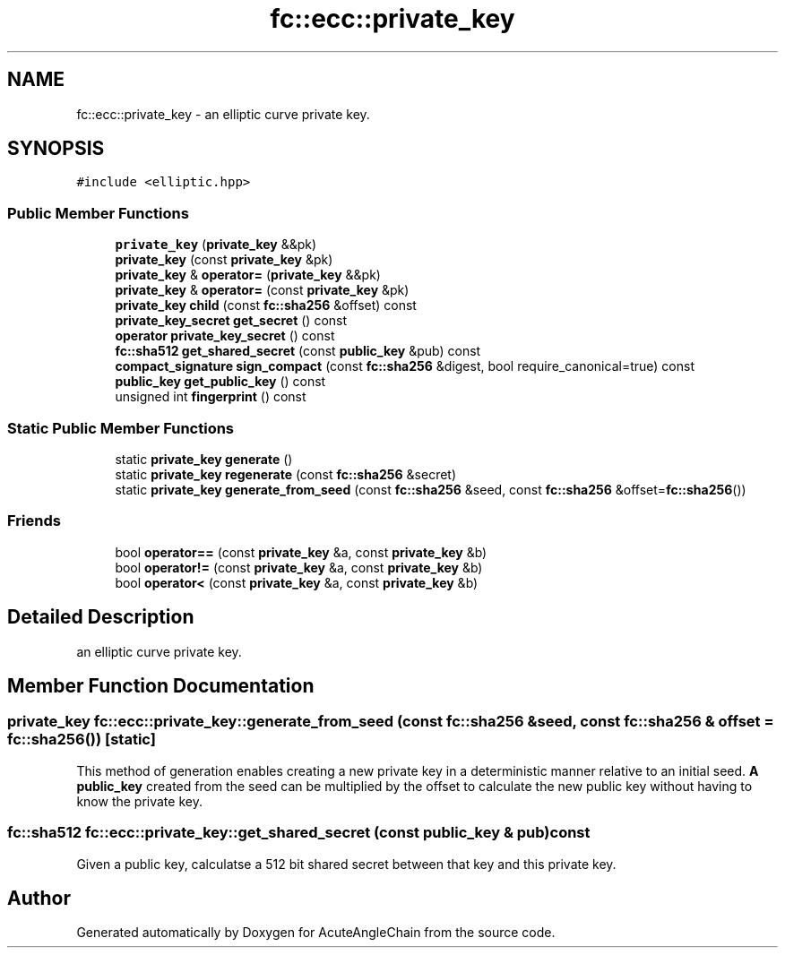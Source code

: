 .TH "fc::ecc::private_key" 3 "Sun Jun 3 2018" "AcuteAngleChain" \" -*- nroff -*-
.ad l
.nh
.SH NAME
fc::ecc::private_key \- an elliptic curve private key\&.  

.SH SYNOPSIS
.br
.PP
.PP
\fC#include <elliptic\&.hpp>\fP
.SS "Public Member Functions"

.in +1c
.ti -1c
.RI "\fBprivate_key\fP (\fBprivate_key\fP &&pk)"
.br
.ti -1c
.RI "\fBprivate_key\fP (const \fBprivate_key\fP &pk)"
.br
.ti -1c
.RI "\fBprivate_key\fP & \fBoperator=\fP (\fBprivate_key\fP &&pk)"
.br
.ti -1c
.RI "\fBprivate_key\fP & \fBoperator=\fP (const \fBprivate_key\fP &pk)"
.br
.ti -1c
.RI "\fBprivate_key\fP \fBchild\fP (const \fBfc::sha256\fP &offset) const"
.br
.ti -1c
.RI "\fBprivate_key_secret\fP \fBget_secret\fP () const"
.br
.ti -1c
.RI "\fBoperator private_key_secret\fP () const"
.br
.ti -1c
.RI "\fBfc::sha512\fP \fBget_shared_secret\fP (const \fBpublic_key\fP &pub) const"
.br
.ti -1c
.RI "\fBcompact_signature\fP \fBsign_compact\fP (const \fBfc::sha256\fP &digest, bool require_canonical=true) const"
.br
.ti -1c
.RI "\fBpublic_key\fP \fBget_public_key\fP () const"
.br
.ti -1c
.RI "unsigned int \fBfingerprint\fP () const"
.br
.in -1c
.SS "Static Public Member Functions"

.in +1c
.ti -1c
.RI "static \fBprivate_key\fP \fBgenerate\fP ()"
.br
.ti -1c
.RI "static \fBprivate_key\fP \fBregenerate\fP (const \fBfc::sha256\fP &secret)"
.br
.ti -1c
.RI "static \fBprivate_key\fP \fBgenerate_from_seed\fP (const \fBfc::sha256\fP &seed, const \fBfc::sha256\fP &offset=\fBfc::sha256\fP())"
.br
.in -1c
.SS "Friends"

.in +1c
.ti -1c
.RI "bool \fBoperator==\fP (const \fBprivate_key\fP &a, const \fBprivate_key\fP &b)"
.br
.ti -1c
.RI "bool \fBoperator!=\fP (const \fBprivate_key\fP &a, const \fBprivate_key\fP &b)"
.br
.ti -1c
.RI "bool \fBoperator<\fP (const \fBprivate_key\fP &a, const \fBprivate_key\fP &b)"
.br
.in -1c
.SH "Detailed Description"
.PP 
an elliptic curve private key\&. 
.SH "Member Function Documentation"
.PP 
.SS "\fBprivate_key\fP fc::ecc::private_key::generate_from_seed (const \fBfc::sha256\fP & seed, const \fBfc::sha256\fP & offset = \fC\fBfc::sha256\fP()\fP)\fC [static]\fP"
This method of generation enables creating a new private key in a deterministic manner relative to an initial seed\&. \fBA\fP \fBpublic_key\fP created from the seed can be multiplied by the offset to calculate the new public key without having to know the private key\&. 
.SS "\fBfc::sha512\fP fc::ecc::private_key::get_shared_secret (const \fBpublic_key\fP & pub) const"
Given a public key, calculatse a 512 bit shared secret between that key and this private key\&. 

.SH "Author"
.PP 
Generated automatically by Doxygen for AcuteAngleChain from the source code\&.
